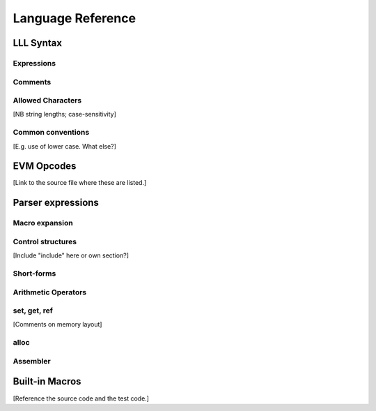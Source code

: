 .. index:: ! reference

******************
Language Reference
******************

.. index:: ! reference;syntax

LLL Syntax
==========


.. index:: ! reference;syntax;expressions

Expressions
-----------


.. index:: ! reference;syntax;comments

Comments
--------


.. index:: ! reference;syntax;characters

Allowed Characters
------------------

[NB string lengths; case-sensitivity]



Common conventions
------------------

[E.g. use of lower case. What else?]


.. index:: ! reference;evm

EVM Opcodes
===========

[Link to the source file where these are listed.]

.. index:: ! reference;parser

Parser expressions
==================

.. index:: ! reference;parser;macro

Macro expansion
---------------



.. index:: ! reference;parser;control

Control structures
------------------

[Include "include" here or own section?]



.. index:: ! reference;parser;shortform

Short-forms
-----------



.. index:: ! reference;parser;arithmetic

Arithmetic Operators
--------------------



.. index:: ! reference;parser;setgetref

set, get, ref
-------------

[Comments on memory layout]


.. index:: ! reference;parser;alloc

alloc
-----



.. index:: ! reference;parser;assembler

Assembler
---------



.. index:: ! reference;macros

Built-in Macros
===============

[Reference the source code and the test code.]
